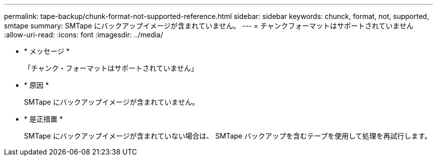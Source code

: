---
permalink: tape-backup/chunk-format-not-supported-reference.html 
sidebar: sidebar 
keywords: chunck, format, not, supported, smtape 
summary: SMTape にバックアップイメージが含まれていません。 
---
= チャンクフォーマットはサポートされていません
:allow-uri-read: 
:icons: font
:imagesdir: ../media/


* * メッセージ *
+
「チャンク・フォーマットはサポートされていません」

* * 原因 *
+
SMTape にバックアップイメージが含まれていません。

* * 是正措置 *
+
SMTape にバックアップイメージが含まれていない場合は、 SMTape バックアップを含むテープを使用して処理を再試行します。


